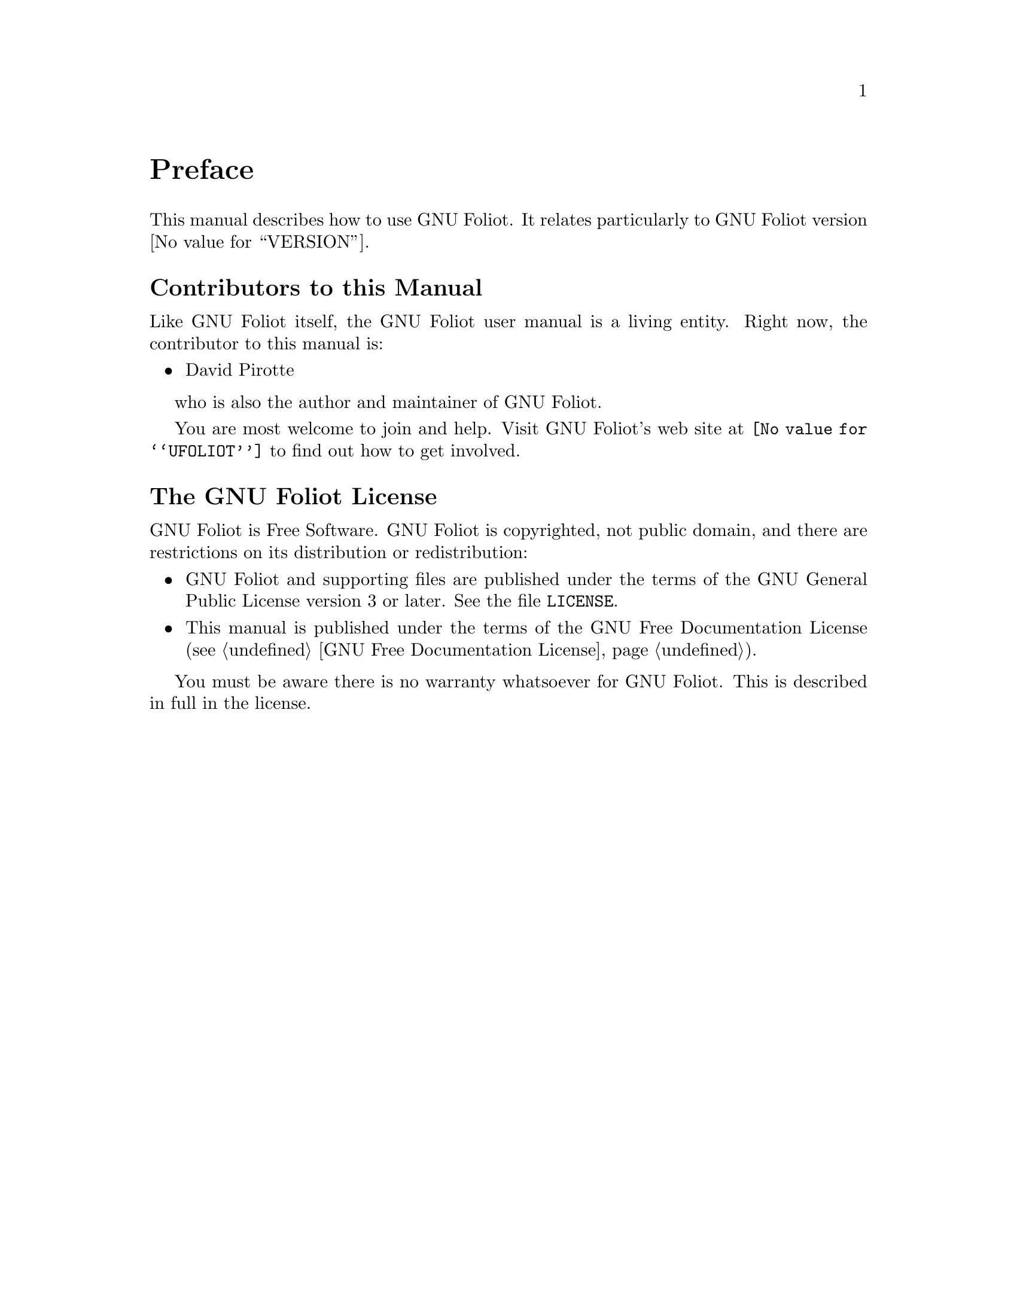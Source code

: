 @c -*-texinfo-*-
@c This is part of the GNU Foliot User Manual.
@c Copyright (C)  2011 - 2018 Free Software Foundation, Inc.


@node Preface
@unnumbered Preface

This manual describes how to use GNU Foliot.  It relates particularly to
GNU Foliot version @value{VERSION}.

@menu
* Contributors to this manual::
* GNU Foliot License::
@end menu

@node Contributors to this manual
@unnumberedsec Contributors to this Manual

Like GNU Foliot itself, the GNU Foliot user manual is a living
entity. Right now, the contributor to this manual is:

@itemize @bullet
@item David Pirotte
@end itemize

who is also the author and maintainer of GNU Foliot.

You are most welcome to join and help.  Visit GNU Foliot's web site at
@uref{@value{UFOLIOT}} to find out how to get involved.


@node GNU Foliot License
@unnumberedsec The GNU Foliot License
@cindex copying
@cindex GPL
@cindex license

GNU Foliot is Free Software.  GNU Foliot is copyrighted, not public
domain, and there are restrictions on its distribution or
redistribution:

@itemize @bullet
@item
GNU Foliot and supporting files are published under the terms of the GNU
General Public License version 3 or later.  See the file @file{LICENSE}.

@item
This manual is published under the terms of the GNU Free Documentation
License (@pxref{GNU Free Documentation License}).
@end itemize

You must be aware there is no warranty whatsoever for GNU Foliot.  This
is described in full in the license.


@c Local Variables:
@c TeX-master: "foliot.texi"
@c ispell-local-dictionary: "american"
@c End:
